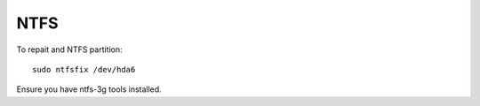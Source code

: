 NTFS
^^^^

To repait and NTFS partition::

    sudo ntfsfix /dev/hda6

Ensure you have ntfs-3g tools installed.